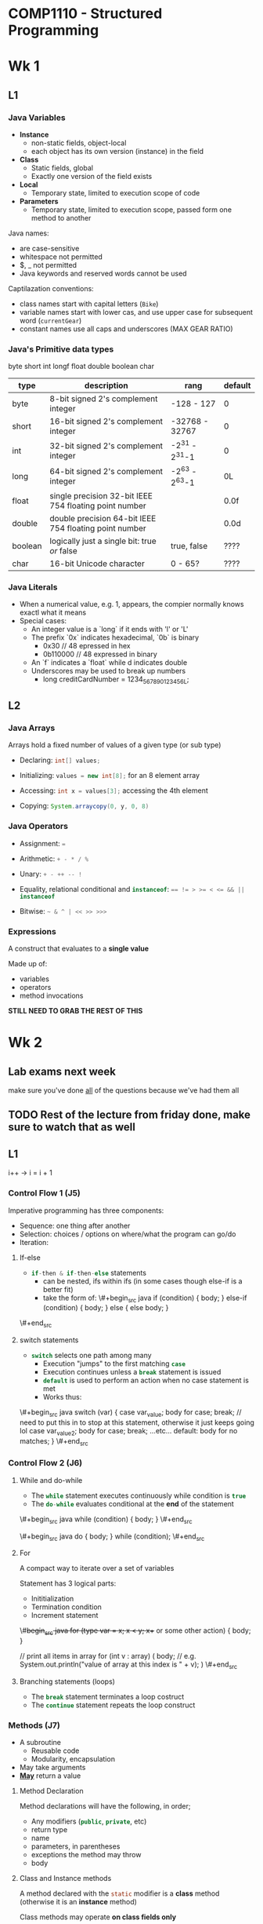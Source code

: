 * COMP1110 - Structured Programming

* Wk 1

** L1

*** Java Variables 

- *Instance*
  - non-static fields, object-local
  - each object has its own version (instance) in the field
- *Class*
  - Static fields, global
  - Exactly one version of the field exists
- *Local*
  - Temporary state, limited to execution scope of code
- *Parameters*
  - Temporary state, limited to execution scope, passed form one method to another


Java names:
- are case-sensitive
- whitespace not permitted
- $, _ not permitted
- Java keywords and reserved words cannot be used

Captilazation conventions:
- class names start with capital letters (=Bike=)
- variable names start with lower cas, and use upper case for subsequent word (=currentGear=)
- constant names use all caps and underscores (MAX\textunderscore GEAR\textunderscore RATIO)

*** Java's Primitive data types
byte
short
int
longf
float
double
boolean
char

| type    | description                                            | rang           | default |
|---------+--------------------------------------------------------+----------------+---------|
| byte    | 8-bit signed 2's complement integer                    | -128 - 127     | 0       |
| short   | 16-bit signed 2's complement integer                   | -32768 - 32767 | 0       |
| int     | 32-bit signed 2's complement integer                   | -2^31 - 2^31-1 | 0       |
| long    | 64-bit signed 2's complement integer                   | -2^63 - 2^63-1 | 0L      |
| float   | single precision 32-bit IEEE 754 floating point number |                | 0.0f    |
| double  | double precision 64-bit IEEE 754 floating point number |                | 0.0d    |
| boolean | logically just a single bit: true /or/ false           | true, false    | ????    |
| char    | 16-bit Unicode character                               | 0 - 65?        | ????    |

*** Java Literals
- When a numerical value, e.g. 1, appears, the compier normally knows exactl what it means
- Special cases:
  - An integer value is a `long` if it ends with 'l' or 'L'
  - The prefix `0x` indicates hexadecimal, `0b` is binary
    - 0x30 // 48 epressed in hex
    - 0b110000 // 48 expressed in binary
  - An `f` indicates a `float` while d indicates double
  - Underscores may be used to break up numbers
    - long creditCardNumber = 1234_5678_9012_3456L;

** L2

*** Java Arrays

Arrays hold a fixed number of values of a given type (or sub type)

- Declaring: \mintinline{java}{int[] values;}

- Initializing: \mintinline{java}{values = new int[8];} for an 8 element array

- Accessing: \mintinline{java}{int x = values[3];} accessing the 4th element

- Copying: \mintinline{java}{System.arraycopy(0, y, 0, 8)}


*** Java Operators

- Assignment: \mintinline{java}{=}

- Arithmetic: \mintinline{java}{+ - * / %}

- Unary: \mintinline{java}{+ - ++ -- !}

- Equality, relational conditional and \mintinline{java}{instanceof}: \mintinline{java}{== != > >= < <= && || instanceof}

- Bitwise: \mintinline{java}{~ & ^ | << >> >>>}

*** Expressions

A construct that evaluates to a *single value*

Made up of:
- variables
- operators
- method invocations
*STILL NEED TO GRAB THE REST OF THIS*

* Wk 2

** Lab exams next week
   SCHEDULED: <2017-08-09 Wed>
make sure you've done _all_ of the questions because we've had them all

** TODO Rest of the lecture from friday done, make sure to watch that as well 
** L1

i++ -> i = i + 1
*** Control Flow 1 (J5)

Imperative programming has three components:
- Sequence: one thing after another
- Selection: choices / options on where/what the program can go/do
- Iteration: 

**** If-else
- \mintinline{java}{if-then & if-then-else} statements
  - can be nested, ifs within ifs (in some cases though else-if is a better fit)
  - take the form of:
   \#+begin_src java
    if (condition) {
    body;
    } else-if (condition) {
    body;
    } else {
    else body;
    }
\#+end_src

**** switch statements
- \mintinline{java}{switch} selects one path among many
  - Execution "jumps" to the first matching \mintinline{java}{case}
  - Execution continues unless a \mintinline{java}{break} statement is issued
  - \mintinline{java}{default} is used to perform an action when no case statement is met
  - Works thus:
\#+begin_src java
switch (var) {
    case var_value;
        body for case;
        break; // need to put this in to stop at this statement, otherwise it just keeps going lol
    case var_value2;
        body for case;
        break; 
    ...etc...
    default:
        body for no matches;
}
\#+end_src

*** Control Flow 2 (J6)

**** While and do-while
- The \mintinline{java}{while} statement executes continuously while condition is \mintinline{java}{true}
- The \mintinline{java}{do-while} evaluates conditional at the *end* of the statement
\#+begin_src java
while (condition) {
    body;
}
\#+end_src

\#+begin_src java
do {
    body;
} while (condition);
\#+end_src
**** For
A compact way to iterate over a set of variables

Statement has 3 logical parts:
- Inititialization
- Termination condition
- Increment statement

\#+begin_src java
for (type var = x; x < y; x++ or some other action) {
    body;
}

// print all items in array
for (int v : array) (
    body; // e.g. System.out.println("value of array at this index is " + v);
)
\#+end_src

**** Branching statements (loops)
- The \mintinline{java}{break} statement terminates a loop costruct
- The \mintinline{java}{continue} statement repeats the loop construct

*** Methods (J7)

- A subroutine
  - Reusable code
  - Modularity, encapsulation
- May take arguments
- _*May*_ return a value

**** Method Declaration

Method declarations will have the following, in order;
- Any modifiers (\mintinline{java}{public}, \mintinline{java}{private}, etc)
- return type
- name
- parameters, in parentheses
- exceptions the method may throw
- body 

**** Class and Instance methods

     A method declared with the \mintinline{java}{static} modifier is a *class* method (otherwise it is an *instance* method)

Class methods may operate *on class fields only*

Instance methods may operate on class *and* instance fields

**** Parameters

     Parameters are the mechanism for passing iformation to a method or constructor

- Primitive types passed by /value/
  - changes to par *are not seen* by caller
- Reference types passed by /value/
  - Changes to the /reference/ *are not seen* by caller
  - CHanges to /object referred to/ *are not seen* by caller
- Your last parameter may in fact be more than one parameter (/varargs/), and treated as an array

**** Branching (methods)

     The \mintinline{java}{return} statement exits the current method

**** Returning a value from a method

Methods return to caller when:
- all statemens in method are executed, or
- \mintinline{java}{return} is reached
- method throws exceptions

Methods declared \mintinline{java}{void} return nothing

*** Classes and Objects 1 (O1)

**** Class declaration
A class declaration will have the following, in order:
- modifiers
- keyword \mintinline{java}{class}
- class' name (first letter capitalized)
- optional superclass' name precede by \mintinline{java}{extends}
- optional list of interfaces preceded by \mintinline{java}{implements}
- body, in {}

**** Member Variable Declaration

Three kinds:
- Class and instance variable (fields)
- Variables within method (local variables)
- arguments (parameters)

MORE HERE FOR THIS PART

**** Constructors

A special method that is automatically executed when an instance is created

Constructors differ from normal methods:
LIST OF SHIT

**** Creating objecs
fuck this omg

**** Using objects


Go over this bit, hard to understand when you aren' paying proper attention and you've had to skip over a whole bunch of stuff as well
